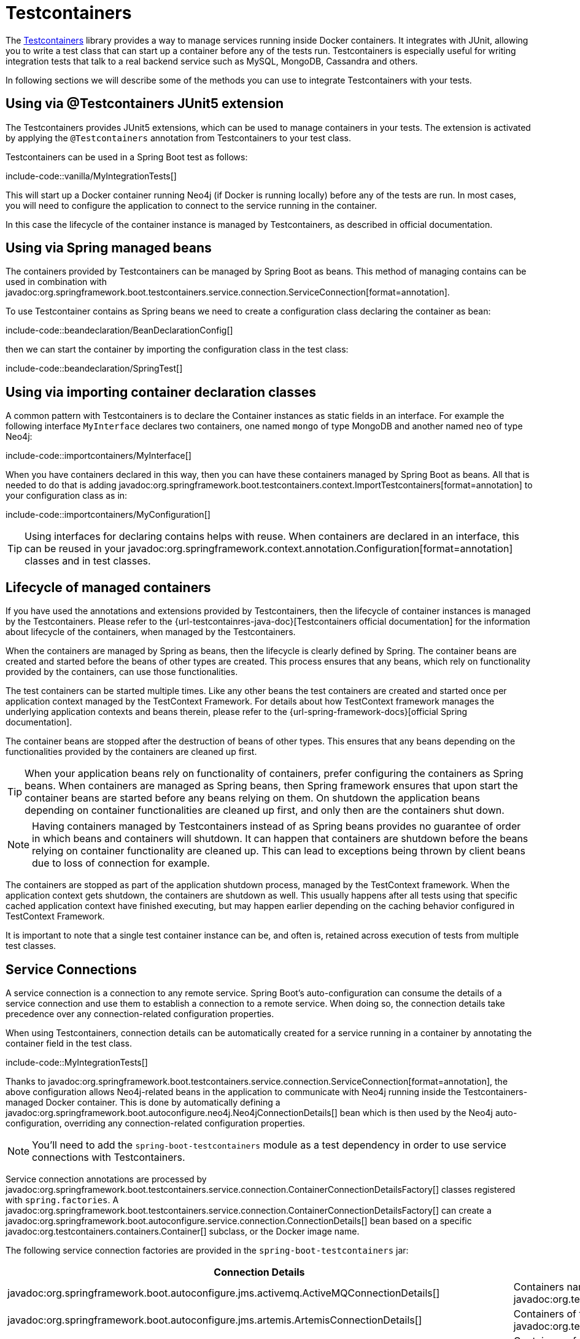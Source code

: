 [[testing.testcontainers]]
= Testcontainers

The https://www.testcontainers.org/[Testcontainers] library provides a way to manage services running inside Docker containers.
It integrates with JUnit, allowing you to write a test class that can start up a container before any of the tests run.
Testcontainers is especially useful for writing integration tests that talk to a real backend service such as MySQL, MongoDB, Cassandra and others.

In following sections we will describe some of the methods you can use to integrate Testcontainers with your tests.



[[testing.testcontainers.via-junit-extension]]
== Using via @Testcontainers JUnit5 extension

The Testcontainers provides JUnit5 extensions, which can be used to manage containers in your tests.
The extension is activated by applying the `@Testcontainers` annotation from Testcontainers to your test class.

Testcontainers can be used in a Spring Boot test as follows:

include-code::vanilla/MyIntegrationTests[]

This will start up a Docker container running Neo4j (if Docker is running locally) before any of the tests are run.
In most cases, you will need to configure the application to connect to the service running in the container.

In this case the lifecycle of the container instance is managed by Testcontainers, as described in official documentation.


[[testing.testcontainers.via-spring-beans]]
== Using via Spring managed beans

The containers provided by Testcontainers can be managed by Spring Boot as beans.
This method of managing contains can be used in combination with javadoc:org.springframework.boot.testcontainers.service.connection.ServiceConnection[format=annotation].

To use Testcontainer contains as Spring beans we need to create a configuration class declaring the container as bean:

include-code::beandeclaration/BeanDeclarationConfig[]

then we can start the container by importing the configuration class in the test class:

include-code::beandeclaration/SpringTest[]


[[testing.testcontainers.via-declaration-classes]]
== Using via importing container declaration classes

A common pattern with Testcontainers is to declare the Container instances as static fields in an interface.
For example the following interface `MyInterface` declares two containers, one named `mongo` of type MongoDB and another named `neo` of type Neo4j:

include-code::importcontainers/MyInterface[]

When you have containers declared in this way, then you can have these containers managed by Spring Boot as beans.
All that is needed to do that is adding javadoc:org.springframework.boot.testcontainers.context.ImportTestcontainers[format=annotation] to your configuration class as in:

include-code::importcontainers/MyConfiguration[]

TIP: Using interfaces for declaring contains helps with reuse.
When containers are declared in an interface, this can be reused in your javadoc:org.springframework.context.annotation.Configuration[format=annotation] classes and in test classes.


[[test.testcontainers.container-lifecycle]]
== Lifecycle of managed containers

If you have used the annotations and extensions provided by Testcontainers, then the lifecycle of container instances is managed by the Testcontainers.
Please refer to the {url-testcontainres-java-doc}[Testcontainers official documentation] for the information about lifecycle of the containers, when managed by the Testcontainers.

When the containers are managed by Spring as beans, then the lifecycle is clearly defined by Spring.
The container beans are created and started before the beans of other types are created.
This process ensures that any beans, which rely on functionality provided by the containers, can use those functionalities.

The test containers can be started multiple times.
Like any other beans the test containers are created and started once per application context managed by the TestContext Framework.
For details about how TestContext framework manages the underlying application contexts and beans therein, please refer to the {url-spring-framework-docs}[official Spring documentation].

The container beans are stopped after the destruction of beans of other types.
This ensures that any beans depending on the functionalities provided by the containers are cleaned up first.

TIP: When your application beans rely on functionality of containers, prefer configuring the containers as Spring beans.
When containers are managed as Spring beans, then Spring framework ensures that upon start the container beans are started before any beans relying on them.
On shutdown the application beans depending on container functionalities are cleaned up first, and only then are the containers shut down.

NOTE: Having containers managed by Testcontainers instead of as Spring beans provides no guarantee of order in which beans and containers will shutdown.
It can happen that containers are shutdown before the beans relying on container functionality are cleaned up.
This can lead to exceptions being thrown by client beans due to loss of connection for example.

The containers are stopped as part of the application shutdown process, managed by the TestContext framework.
When the application context gets shutdown, the containers are shutdown as well.
This usually happens after all tests using that specific cached application context have finished executing, but may happen earlier depending on the caching behavior configured in TestContext Framework.

It is important to note that a single test container instance can be, and often is, retained across execution of tests from multiple test classes.



[[testing.testcontainers.service-connections]]
== Service Connections

A service connection is a connection to any remote service.
Spring Boot's auto-configuration can consume the details of a service connection and use them to establish a connection to a remote service.
When doing so, the connection details take precedence over any connection-related configuration properties.

When using Testcontainers, connection details can be automatically created for a service running in a container by annotating the container field in the test class.

include-code::MyIntegrationTests[]

Thanks to javadoc:org.springframework.boot.testcontainers.service.connection.ServiceConnection[format=annotation], the above configuration allows Neo4j-related beans in the application to communicate with Neo4j running inside the Testcontainers-managed Docker container.
This is done by automatically defining a javadoc:org.springframework.boot.autoconfigure.neo4j.Neo4jConnectionDetails[] bean which is then used by the Neo4j auto-configuration, overriding any connection-related configuration properties.

NOTE: You'll need to add the `spring-boot-testcontainers` module as a test dependency in order to use service connections with Testcontainers.

Service connection annotations are processed by javadoc:org.springframework.boot.testcontainers.service.connection.ContainerConnectionDetailsFactory[] classes registered with `spring.factories`.
A javadoc:org.springframework.boot.testcontainers.service.connection.ContainerConnectionDetailsFactory[] can create a javadoc:org.springframework.boot.autoconfigure.service.connection.ConnectionDetails[] bean based on a specific javadoc:org.testcontainers.containers.Container[] subclass, or the Docker image name.

The following service connection factories are provided in the `spring-boot-testcontainers` jar:

|===
| Connection Details | Matched on

| javadoc:org.springframework.boot.autoconfigure.jms.activemq.ActiveMQConnectionDetails[]
| Containers named "symptoma/activemq" or javadoc:org.testcontainers.activemq.ActiveMQContainer[]

| javadoc:org.springframework.boot.autoconfigure.jms.artemis.ArtemisConnectionDetails[]
| Containers of type javadoc:org.testcontainers.activemq.ArtemisContainer[]

| javadoc:org.springframework.boot.autoconfigure.cassandra.CassandraConnectionDetails[]
| Containers of type javadoc:{url-testcontainers-cassandra-javadoc}/org.testcontainers.containers.CassandraContainer[]

| javadoc:org.springframework.boot.autoconfigure.couchbase.CouchbaseConnectionDetails[]
| Containers of type javadoc:org.testcontainers.couchbase.CouchbaseContainer[]

| javadoc:org.springframework.boot.autoconfigure.elasticsearch.ElasticsearchConnectionDetails[]
| Containers of type javadoc:org.testcontainers.elasticsearch.ElasticsearchContainer[]

| javadoc:org.springframework.boot.autoconfigure.flyway.FlywayConnectionDetails[]
| Containers of type javadoc:{url-testcontainers-jdbc-javadoc}/org.testcontainers.containers.JdbcDatabaseContainer[]

| javadoc:org.springframework.boot.autoconfigure.jdbc.JdbcConnectionDetails[]
| Containers of type javadoc:{url-testcontainers-jdbc-javadoc}/org.testcontainers.containers.JdbcDatabaseContainer[]

| javadoc:org.springframework.boot.autoconfigure.kafka.KafkaConnectionDetails[]
| Containers of type javadoc:{url-testcontainers-kafka-javadoc}/org.testcontainers.containers.KafkaContainer[] or javadoc:org.testcontainers.redpanda.RedpandaContainer[]

| javadoc:org.springframework.boot.autoconfigure.liquibase.LiquibaseConnectionDetails[]
| Containers of type javadoc:{url-testcontainers-jdbc-javadoc}/org.testcontainers.containers.JdbcDatabaseContainer[]

| javadoc:org.springframework.boot.autoconfigure.mongo.MongoConnectionDetails[]
| Containers of type javadoc:{url-testcontainers-mongodb-javadoc}/org.testcontainers.containers.MongoDBContainer[]

| javadoc:org.springframework.boot.autoconfigure.neo4j.Neo4jConnectionDetails[]
| Containers of type javadoc:{url-testcontainers-neo4j-javadoc}/org.testcontainers.containers.Neo4jContainer[]

| javadoc:org.springframework.boot.actuate.autoconfigure.metrics.export.otlp.OtlpMetricsConnectionDetails[]
| Containers named "otel/opentelemetry-collector-contrib"

| javadoc:org.springframework.boot.actuate.autoconfigure.tracing.otlp.OtlpTracingConnectionDetails[]
| Containers named "otel/opentelemetry-collector-contrib"

| javadoc:org.springframework.boot.autoconfigure.pulsar.PulsarConnectionDetails[]
| Containers of type javadoc:{url-testcontainers-pulsar-javadoc}/org.testcontainers.containers.PulsarContainer[]

| javadoc:org.springframework.boot.autoconfigure.r2dbc.R2dbcConnectionDetails[]
| Containers of type javadoc:{url-testcontainers-mariadb-javadoc}/org.testcontainers.containers.MariaDBContainer[], javadoc:{url-testcontainers-mssqlserver-javadoc}/org.testcontainers.containers.MSSQLServerContainer[], javadoc:{url-testcontainers-mysql-javadoc}/org.testcontainers.containers.MySQLContainer[], javadoc:{url-testcontainers-oracle-free-javadoc}/org.testcontainers.OracleContainer[OracleContainer (free)], javadoc:{url-testcontainers-oracle-xe-javadoc}/org.testcontainers.oracle.OracleContainer[OracleContainer (XE)] or javadoc:{url-testcontainers-postgresql-javadoc}/org.testcontainers.containers.PostgreSQLContainer[]

| javadoc:org.springframework.boot.autoconfigure.amqp.RabbitConnectionDetails[]
| Containers of type javadoc:{url-testcontainers-rabbitmq-javadoc}/org.testcontainers.containers.RabbitMQContainer[]

| javadoc:org.springframework.boot.autoconfigure.data.redis.RedisConnectionDetails[]
| Containers named "redis"

| javadoc:org.springframework.boot.actuate.autoconfigure.tracing.zipkin.ZipkinConnectionDetails[]
| Containers named "openzipkin/zipkin"
|===

[TIP]
====
By default all applicable connection details beans will be created for a given javadoc:org.testcontainers.containers.Container[].
For example, a javadoc:{url-testcontainers-postgresql-javadoc}/org.testcontainers.containers.PostgreSQLContainer[] will create both javadoc:org.springframework.boot.autoconfigure.jdbc.JdbcConnectionDetails[] and javadoc:org.springframework.boot.autoconfigure.r2dbc.R2dbcConnectionDetails[].

If you want to create only a subset of the applicable types, you can use the `type` attribute of javadoc:org.springframework.boot.testcontainers.service.connection.ServiceConnection[format=annotation].
====

By default `Container.getDockerImageName().getRepository()` is used to obtain the name used to find connection details.
The repository portion of the Docker image name ignores any registry and the version.
This works as long as Spring Boot is able to get the instance of the javadoc:org.testcontainers.containers.Container[], which is the case when using a `static` field like in the example above.

If you're using a javadoc:org.springframework.context.annotation.Bean[format=annotation] method, Spring Boot won't call the bean method to get the Docker image name, because this would cause eager initialization issues.
Instead, the return type of the bean method is used to find out which connection detail should be used.
This works as long as you're using typed containers, e.g. javadoc:{url-testcontainers-neo4j-javadoc}/org.testcontainers.containers.Neo4jContainer[] or javadoc:{url-testcontainers-rabbitmq-javadoc}/org.testcontainers.containers.RabbitMQContainer[].
This stops working if you're using javadoc:org.testcontainers.containers.GenericContainer[], e.g. with Redis, as shown in the following example:

include-code::MyRedisConfiguration[]

Spring Boot can't tell from javadoc:org.testcontainers.containers.GenericContainer[] which container image is used, so the `name` attribute from javadoc:org.springframework.boot.testcontainers.service.connection.ServiceConnection[format=annotation] must be used to provide that hint.

You can also use the `name` attribute of javadoc:org.springframework.boot.testcontainers.service.connection.ServiceConnection[format=annotation] to override which connection detail will be used, for example when using custom images.
If you are using the Docker image `registry.mycompany.com/mirror/myredis`, you'd use `@ServiceConnection(name="redis")` to ensure javadoc:org.springframework.boot.autoconfigure.data.redis.RedisConnectionDetails[] are created.



[[testing.testcontainers.dynamic-properties]]
== Dynamic Properties

A slightly more verbose but also more flexible alternative to service connections is javadoc:org.springframework.test.context.DynamicPropertySource[format=annotation].
A static javadoc:org.springframework.test.context.DynamicPropertySource[format=annotation] method allows adding dynamic property values to the Spring Environment.

include-code::MyIntegrationTests[]

The above configuration allows Neo4j-related beans in the application to communicate with Neo4j running inside the Testcontainers-managed Docker container.
